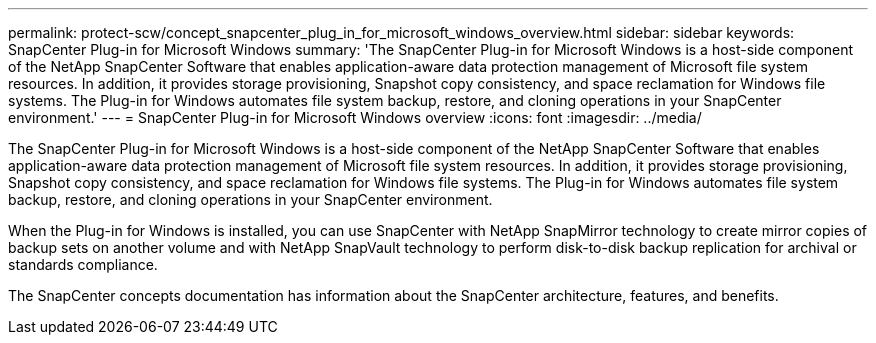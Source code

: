 ---
permalink: protect-scw/concept_snapcenter_plug_in_for_microsoft_windows_overview.html
sidebar: sidebar
keywords: SnapCenter Plug-in for Microsoft Windows
summary: 'The SnapCenter Plug-in for Microsoft Windows is a host-side component of the NetApp SnapCenter Software that enables application-aware data protection management of Microsoft file system resources. In addition, it provides storage provisioning, Snapshot copy consistency, and space reclamation for Windows file systems. The Plug-in for Windows automates file system backup, restore, and cloning operations in your SnapCenter environment.'
---
= SnapCenter Plug-in for Microsoft Windows overview
:icons: font
:imagesdir: ../media/

[.lead]
The SnapCenter Plug-in for Microsoft Windows is a host-side component of the NetApp SnapCenter Software that enables application-aware data protection management of Microsoft file system resources. In addition, it provides storage provisioning, Snapshot copy consistency, and space reclamation for Windows file systems. The Plug-in for Windows automates file system backup, restore, and cloning operations in your SnapCenter environment.

When the Plug-in for Windows is installed, you can use SnapCenter with NetApp SnapMirror technology to create mirror copies of backup sets on another volume and with NetApp SnapVault technology to perform disk-to-disk backup replication for archival or standards compliance.

The SnapCenter concepts documentation has information about the SnapCenter architecture, features, and benefits.

